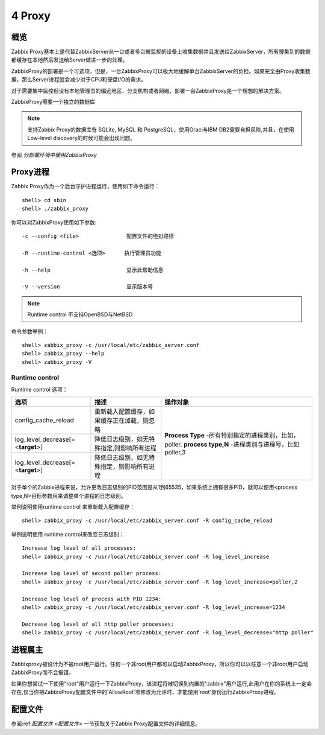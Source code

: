 
.. _proxy:

***************
4 Proxy
***************

概览
====

Zabbix Proxy基本上是代替ZabbixServer从一台或者多台被监视的设备上收集数据并且发送给ZabbixServer，所有搜集到的数据都缓存在本地然后发送给Server做进一步的处理。


ZabbixProxy的部署是一个可选项，但是，一台ZabbixProxy可以极大地缓解单台ZabbixServer的负担。如果完全由Proxy收集数据，那么Server进程就会减少对于CPU和硬盘I/O的需求。

对于需要集中监控但没有本地管理员的偏远地区、分支机构或者网络，部署一台ZabbixProxy是一个理想的解决方案。

ZabbixProxy需要一个独立的数据库

.. note::
   支持Zabbix Proxy的数据库有 SQLite, MySQL 和 PostgreSQL，使用Oracl与IBM DB2需要自担风险,并且，在使用Low-level discovery的时候可能会出现问题。

参阅 *分部署环境中使用ZabbixProxy*

Proxy进程
=========

Zabbix Proxy作为一个后台守护进程运行，使用如下命令运行：
::

    shell> cd sbin
    shell> ./zabbix_proxy

你可以对ZabbixProxy使用如下参数:
::
        -c --config <file>               配置文件的绝对路径

        -R --runtime-control <选项>      执行管理员功能
        
        -h --help                        显示此帮助信息
        
        -V --version                     显示版本号

.. note::
   Runtime control 不支持OpenBSD与NetBSD


命令参数举例：
::

   shell> zabbix_proxy -c /usr/local/etc/zabbix_server.conf
   shell> zabbix_proxy --help
   shell> zabbix_proxy -V

Runtime control
-----------------
Runtime control 选项：

+-----------------------------------+--------------------------------------------+--------------------------------------------------------+
| 选项                              |                    描述                    | 操作对象                                               |
+===================================+============================================+========================================================+
| config_cache_reload               | 重新载入配置缓存，如果缓存正在加载，则忽略 |                                                        |
|                                   |                                            | **Process Type** -所有特别指定的进程类别，比如，poller.|
|                                   |                                            | **process type,N** -进程类别与进程号，比如 poller,3    |
|                                   |                                            |                                                        |
+-----------------------------------+--------------------------------------------+                                                        |
| log_level_decrease[=<**target**>] |  降低日志级别，如无特殊指定,则影响所有进程 |                                                        |
|                                   |                                            |                                                        |
|                                   |                                            |                                                        |
+-----------------------------------+--------------------------------------------+                                                        |
| log_level_decrease[=<**target**>] | 降低日志级别，如无特殊指定，则影响所有进程 |                                                        |
+-----------------------------------+--------------------------------------------+--------------------------------------------------------+

对于单个的Zabbix进程来说，允许更改日志级别的PID范围是从1到65535，如果系统上拥有很多PID，就可以使用<process type,N>目标参数用来调整单个进程的日志级别。


举例说明使用runtime control 来重新载入配置缓存：
::
        shell> zabbix_proxy -c /usr/local/etc/zabbix_server.conf -R config_cache_reload

举例说明使用 runtime control来改变日志级别：
::
        Increase log level of all processes:
        shell> zabbix_proxy -c /usr/local/etc/zabbix_server.conf -R log_level_increase

        Increase log level of second poller process:
        shell> zabbix_proxy -c /usr/local/etc/zabbix_server.conf -R log_level_increase=poller,2

        Increase log level of process with PID 1234:
        shell> zabbix_proxy -c /usr/local/etc/zabbix_server.conf -R log_level_increase=1234

        Decrease log level of all http poller processes:
        shell> zabbix_proxy -c /usr/local/etc/zabbix_server.conf -R log_level_decrease="http poller"

进程属主
=========
Zabbixproxy被设计为不被root用户运行。任何一个非root用户都可以启动ZabbixProxy，所以你可以以任意一个非root用户启动ZabbixProxy而不会报错。


如果你想尝试一下使用"root"用户运行一下ZabbixProxy，该进程将被切换到内置的"zabbix"用户运行,此用户在你的系统上一定会存在,仅当你把ZabbixProxy配置文件中的'AllowRoot'项修改为允许时，才能使用'root'身份运行ZabbixProxy进程。


配置文件
========

参阅:ref:`配置文件 <配置文件>` 一节获取关于Zabbix Proxy配置文件的详细信息。
